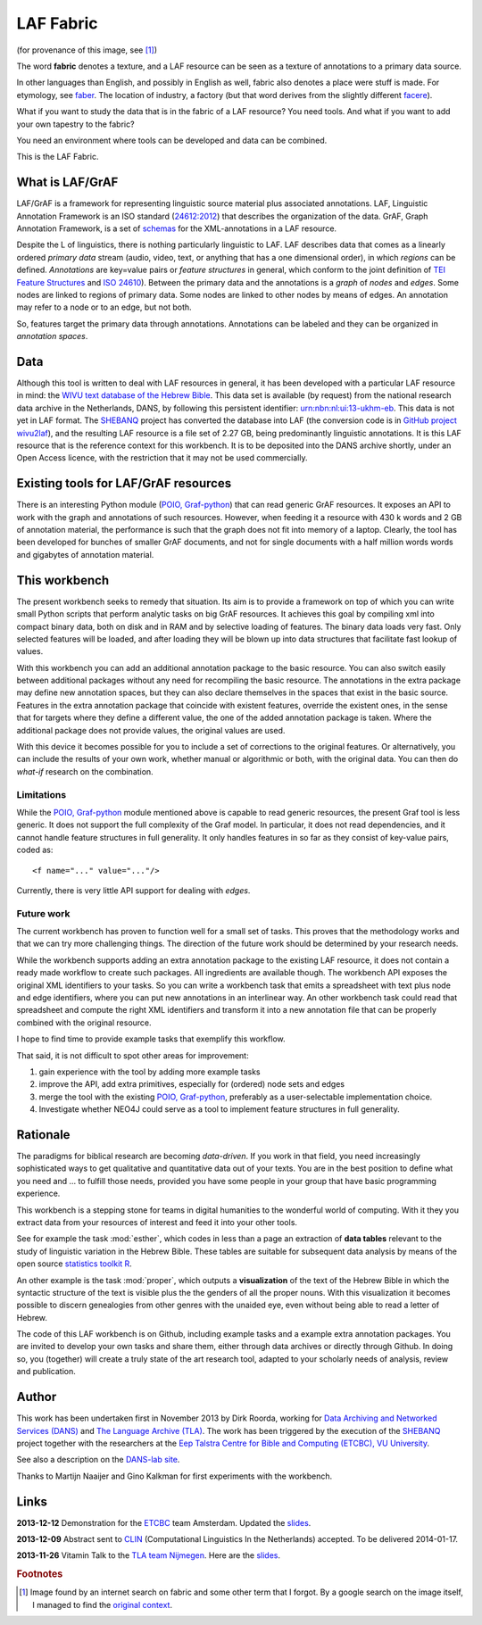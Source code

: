 LAF Fabric
##########

.. image:: files/logo.png

(for provenance of this image, see [#laffabric]_)

The word **fabric** denotes a texture, and a LAF resource can be seen as a texture of annotations to
a primary data source. 

In other languages than English, and possibly in English as well, fabric also denotes a place were 
stuff is made. For etymology, see `faber <http://en.wiktionary.org/wiki/faber>`_.
The location of industry, a factory (but that word derives from the slightly different 
`facere <http://en.wiktionary.org/wiki/facio>`_).

What if you want to study the data that is in the fabric of a LAF resource?
You need tools. And what if you want to add your own tapestry to the fabric?

You need an environment where tools can be developed and data can be combined.

This is the LAF Fabric.

What is LAF/GrAF
================
LAF/GrAF is a framework for representing linguistic source material plus associated annotations.
LAF, Linguistic Annotation Framework is an
ISO standard (`24612:2012 <http://www.iso.org/iso/catalogue_detail.htm?csnumber=37326>`_)
that describes the organization of the data.
GrAF, Graph Annotation Framework, is a set of
`schemas <http://www.xces.org/ns/GrAF/1.0/>`_ for the XML-annotations in a LAF resource.

Despite the L of linguistics, there is nothing particularly linguistic to LAF.
LAF describes data that comes as a linearly ordered *primary data* stream
(audio, video, text, or anything that has a one dimensional order), in which *regions* can be defined.
*Annotations* are key=value pairs or *feature structures* in general,
which conform to the joint definition of
`TEI Feature Structures <http://www.tei-c.org/release/doc/tei-p5-doc/en/html/FS.html>`_
and `ISO 24610 <http://www.iso.org/iso/catalogue_detail.htm?csnumber=37324>`_).
Between the primary data and the annotations is a *graph* of *nodes* and *edges*.
Some nodes are linked to regions of primary data.
Some nodes are linked to other nodes by means of edges.
An annotation may refer to a node or to an edge, but not both. 

So, features target the primary data through annotations.
Annotations can be labeled and they can be organized in *annotation spaces*.

.. _data:

Data
====
Although this tool is written to deal with LAF resources in general, it has been developed with a particular
LAF resource in mind:
the `WIVU text database of the Hebrew Bible <http://www.dans.knaw.nl/en/content/categorieen/projecten/text-database-hebrew-old-testament>`_.
This data set is available (by request) from the national research data archive in the Netherlands, DANS,
by following this persistent identifier:
`urn:nbn:nl:ui:13-ukhm-eb <http://www.persistent-identifier.nl/?identifier=urn%3Anbn%3Anl%3Aui%3A13-ukhm-eb>`_.
This data is not yet in LAF format.
The `SHEBANQ <http://www.slideshare.net/dirkroorda/shebanq-gniezno>`_ project has
converted the database into LAF (the conversion code is in `GitHub project wivu2laf <https://github.com/dirkroorda/wivu2laf>`_),
and the resulting LAF resource is a file set of 2.27 GB, being predominantly linguistic annotations.
It is this LAF resource that is the reference context for this workbench.
It is to be deposited into the DANS archive shortly, under an Open Access licence, with the
restriction that it may not be used commercially. 

Existing tools for LAF/GrAF resources
=====================================
There is an interesting Python module (`POIO, Graf-python <http://media.cidles.eu/poio/graf-python/>`_)
that can read generic GrAF resources.
It exposes an API to work with the graph and annotations of such resources.
However, when feeding it a resource with 430 k words and 2 GB of annotation material,
the performance is such that the graph does not fit into memory of a laptop.
Clearly, the tool has been developed for bunches of smaller GrAF documents,
and not for single documents with a half million words words and gigabytes of annotation material.

This workbench
==============
The present workbench seeks to remedy that situation.
Its aim is to provide a framework on top of which you can write small Python scripts that
perform analytic tasks on big GrAF resources.
It achieves this goal by compiling xml into compact binary data, both on disk and in RAM and by
selective loading of features. The binary data loads very fast. Only selected features will be loaded,
and after loading they will be blown up into data structures that facilitate fast lookup of values.

With this workbench you can add an additional annotation package to the basic resource.
You can also switch easily between additional packages without any need for recompiling the basic resource.
The annotations in the extra package may define new annotation spaces, but they can
also declare themselves in the spaces that exist in the basic source.
Features in the extra annotation package that coincide with existent features, override the existent ones,
in the sense that for targets where they define a different value,
the one of the added annotation package is taken. Where the additional package does not provide values,
the original values are used.

With this device it becomes possible for you to include a set of corrections to the original features.
Or alternatively, you can include the results of your own work, whether manual or algorithmic or both,
with the original data. You can then do *what-if* research on the combination.

Limitations
-----------
While the `POIO, Graf-python <http://media.cidles.eu/poio/graf-python/>`_ module
mentioned above is capable to read generic resources, the present Graf tool is less generic.
It does not support the full complexity of the Graf model.
In particular, it does not read dependencies,
and it cannot handle feature structures in full generality.
It only handles features in so far as they consist of key-value pairs, coded as::

    <f name="..." value="..."/>

Currently, there is very little API support for dealing with *edges*.

Future work
-----------
The current workbench has proven to function well for a small set of tasks.
This proves that the methodology works and that we can try more challenging things.
The direction of the future work should be determined by your research needs.

While the workbench supports adding an extra annotation package to the existing LAF resource,
it does not contain a ready made workflow to create such packages.
All ingredients are available though. The workbench API exposes the original XML identifiers to 
your tasks. So you can write a workbench task that emits a spreadsheet with text plus
node and edge identifiers, where you can put new annotations in an interlinear way.
An other workbench task could read that spreadsheet and compute the right XML identifiers and transform
it into a new annotation file that can be properly combined with the original resource.

I hope to find time to provide example tasks that exemplify this workflow.

That said, it is not difficult to spot other areas for improvement:

#. gain experience with the tool by adding more example tasks
#. improve the API, add extra primitives, especially for (ordered) node sets and edges
#. merge the tool with the existing `POIO, Graf-python <http://media.cidles.eu/poio/graf-python/>`_,
   preferably as a user-selectable implementation choice.
#. Investigate whether NEO4J could serve as a tool to implement feature structures in 
   full generality. 

Rationale
=========
The paradigms for biblical research are becoming *data-driven*.
If you work in that field, you need increasingly sophisticated ways
to get qualitative and quantitative data out of your texts.
You are in the best position to define what you need and ... to fulfill those needs,
provided you have some people in your group that have basic programming experience.

This workbench is a stepping stone for teams in digital humanities to the wonderful world of computing.
With it they you extract data from your resources of interest and feed it into your other tools.

See for example the task :mod:`esther`,
which codes in less than a page an extraction of **data tables** relevant to the
study of linguistic variation in the Hebrew Bible.
These tables are suitable for subsequent data analysis
by means of the open source `statistics toolkit R <http://www.r-project.org>`_.

An other example is the task :mod:`proper`, which outputs a **visualization** of the text of the Hebrew Bible
in which the syntactic structure of the text is visible plus the the genders of all the proper nouns.
With this visualization it becomes possible to discern genealogies from other genres with the unaided eye,
even without being able to read a letter of Hebrew.

The code of this LAF workbench is on Github, including example tasks and a example extra annotation packages.
You are invited to develop your own tasks and share them,
either through data archives or directly through Github.
In doing so, you (together) will create a truly state of the art research tool,
adapted to your scholarly needs of analysis, review and publication.

.. _author:

Author
======
This work has been undertaken first in November 2013 by Dirk Roorda, working for
`Data Archiving and Networked Services (DANS) <http://www.dans.knaw.nl/en>`_ and
`The Language Archive (TLA) <http://tla.mpi.nl>`_.
The work has been triggered by the execution of the
`SHEBANQ <http://www.slideshare.net/dirkroorda/shebanq-gniezno>`_ project
together with the researchers at the
`Eep Talstra Centre for Bible and Computing (ETCBC), VU University
<http://www.godgeleerdheid.vu.nl/nl/onderzoek/instituten-en-centra/eep-talstra-centre-for-bible-and-computer/index.asp>`_.

See also a description on the `DANS-lab site <http://demo.datanetworkservice.nl/mediawiki/index.php/LAF_Fabric>`_.

Thanks to Martijn Naaijer and Gino Kalkman for first experiments with the workbench.

Links
=====
**2013-12-12**
Demonstration for the `ETCBC <http://www.godgeleerdheid.vu.nl/etcbc>`_ team Amsterdam. Updated the 
`slides <http://www.slideshare.net/dirkroorda/work-28611072>`_.

**2013-12-09**
Abstract sent to `CLIN <http://clin24.inl.nl>`_ (Computational Linguistics In the Netherlands) accepted.
To be delivered 2014-01-17. 

**2013-11-26**
Vitamin Talk to the `TLA team Nijmegen <http://tla.mpi.nl>`_. Here are the
`slides <http://www.slideshare.net/dirkroorda/work-28611072>`_.

.. rubric:: Footnotes

.. [#laffabric] Image found by an internet search on fabric and some other term that I forgot.
   By a google search on the image itself, I managed to find the
   `original context <http://www.hobbycraft.co.uk/hobbycraft-textured-fabric-reel-cream-2-metre/584337-1000>`_.

